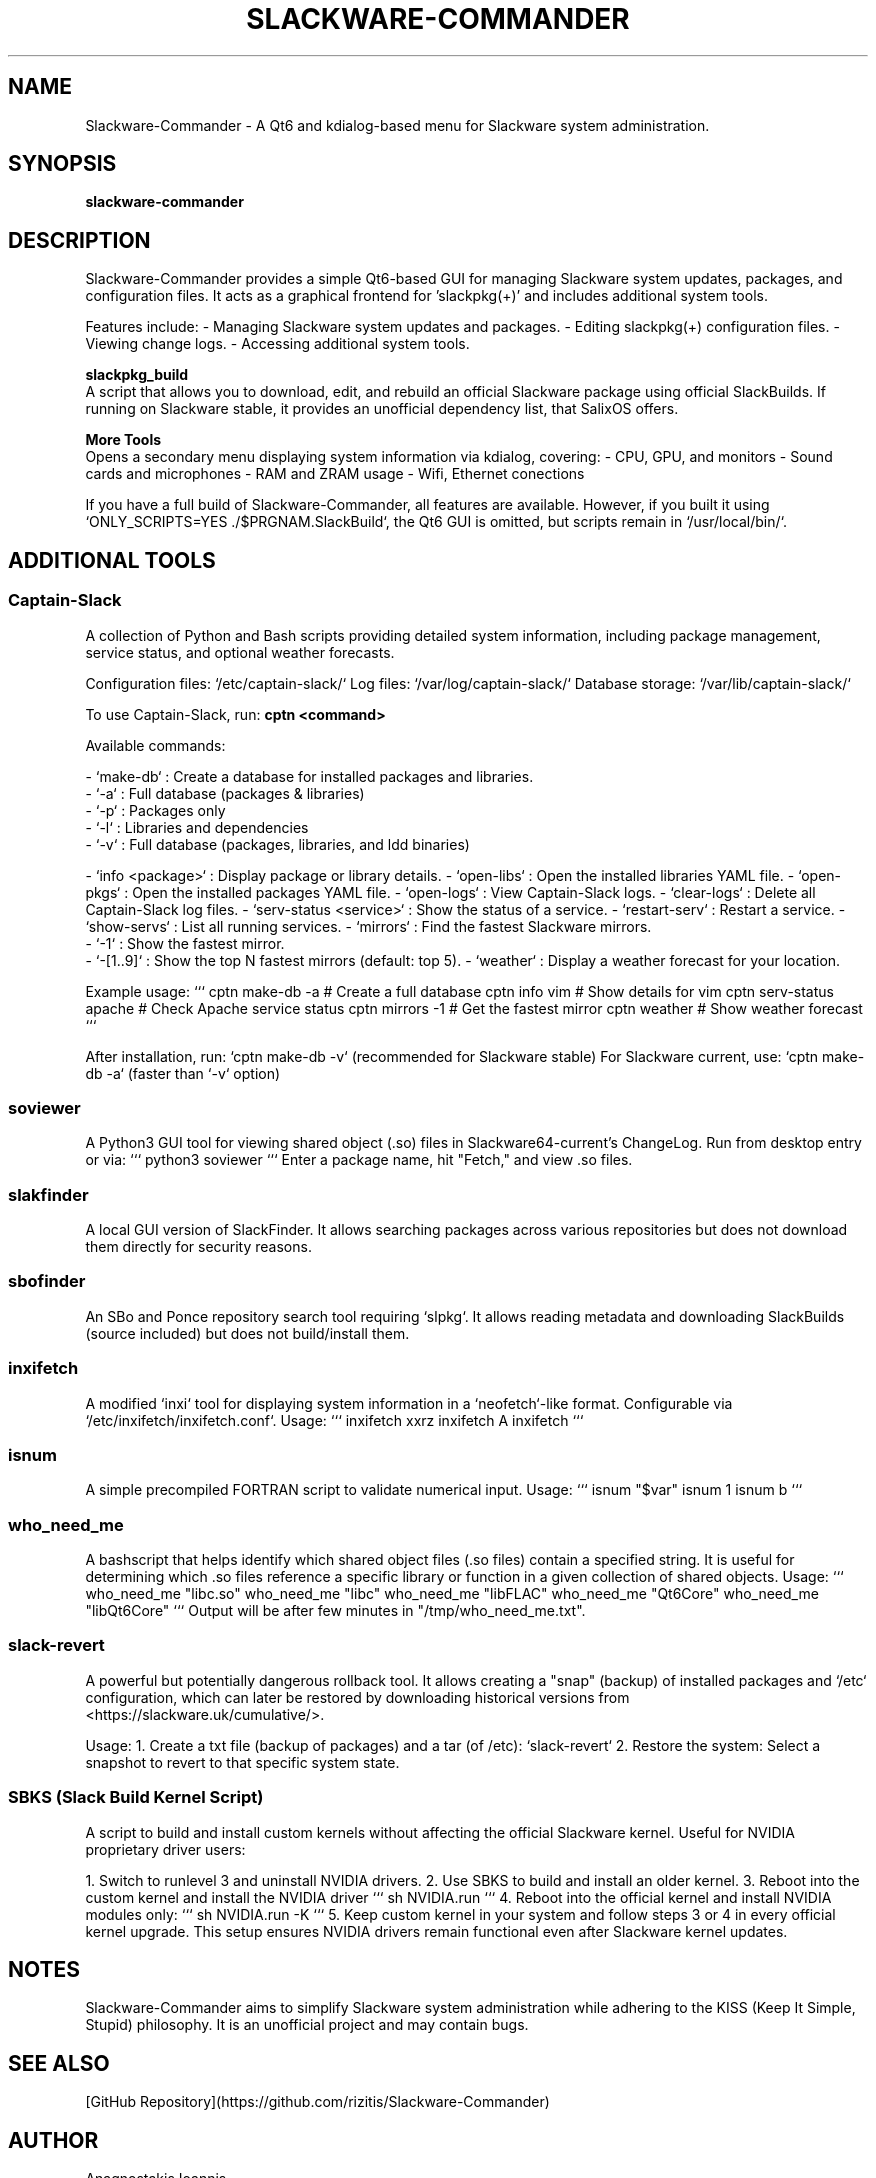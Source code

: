 ." Man page for Slackware-Commander
." Created by Anagnostakis Ioannis (a.k.a rizitis)
.TH SLACKWARE-COMMANDER 28 "January 2025" "6.0.0" "Slackware-Commander"
.SH NAME
Slackware-Commander \- A Qt6 and kdialog-based menu for Slackware system administration.

.SH SYNOPSIS
.B slackware-commander

.SH DESCRIPTION
Slackware-Commander provides a simple Qt6-based GUI for managing Slackware system updates, packages, and configuration files. It acts as a graphical frontend for 'slackpkg(+)' and includes additional system tools.

Features include:
- Managing Slackware system updates and packages.
- Editing slackpkg(+) configuration files.
- Viewing change logs.
- Accessing additional system tools.

.PP
.B slackpkg_build
.br
A script that allows you to download, edit, and rebuild an official Slackware package using official SlackBuilds. If running on Slackware stable, it provides an unofficial dependency list, that SalixOS offers.

.PP
.B "More Tools"
.br
Opens a secondary menu displaying system information via kdialog, covering:
- CPU, GPU, and monitors
- Sound cards and microphones
- RAM and ZRAM usage
- Wifi, Ethernet conections

If you have a full build of Slackware-Commander, all features are available. However, if you built it using `ONLY_SCRIPTS=YES ./$PRGNAM.SlackBuild`, the Qt6 GUI is omitted, but scripts remain in `/usr/local/bin/`.

.SH ADDITIONAL TOOLS

.SS Captain-Slack
A collection of Python and Bash scripts providing detailed system information, including package management, service status, and optional weather forecasts.

Configuration files: `/etc/captain-slack/`
Log files: `/var/log/captain-slack/`
Database storage: `/var/lib/captain-slack/`

To use Captain-Slack, run:
.B cptn <command>

Available commands:

- `make-db` : Create a database for installed packages and libraries.
  - `-a` : Full database (packages & libraries)
  - `-p` : Packages only
  - `-l` : Libraries and dependencies
  - `-v` : Full database (packages, libraries, and ldd binaries)

- `info <package>` : Display package or library details.
- `open-libs` : Open the installed libraries YAML file.
- `open-pkgs` : Open the installed packages YAML file.
- `open-logs` : View Captain-Slack logs.
- `clear-logs` : Delete all Captain-Slack log files.
- `serv-status <service>` : Show the status of a service.
- `restart-serv` : Restart a service.
- `show-servs` : List all running services.
- `mirrors` : Find the fastest Slackware mirrors.
  - `-1` : Show the fastest mirror.
  - `-[1..9]` : Show the top N fastest mirrors (default: top 5).
- `weather` : Display a weather forecast for your location.

Example usage:
```
cptn make-db -a  # Create a full database
cptn info vim     # Show details for vim
cptn serv-status apache  # Check Apache service status
cptn mirrors -1   # Get the fastest mirror
cptn weather      # Show weather forecast
```

After installation, run:
`cptn make-db -v` (recommended for Slackware stable)
For Slackware current, use:
`cptn make-db -a` (faster than `-v` option)

.SS soviewer
A Python3 GUI tool for viewing shared object (.so) files in Slackware64-current's ChangeLog. Run from desktop entry or via:
```
python3 soviewer
```
Enter a package name, hit "Fetch," and view .so files.

.SS slakfinder
A local GUI version of SlackFinder. It allows searching packages across various repositories but does not download them directly for security reasons.

.SS sbofinder
An SBo and Ponce repository search tool requiring `slpkg`. It allows reading metadata and downloading SlackBuilds (source included) but does not build/install them.

.SS inxifetch
A modified `inxi` tool for displaying system information in a `neofetch`-like format. Configurable via `/etc/inxifetch/inxifetch.conf`.
Usage:
```
inxifetch xxrz
inxifetch A
inxifetch
```

.SS isnum
A simple precompiled FORTRAN script to validate numerical input.
Usage:
```
isnum "$var"
isnum 1
isnum b
```

.SS who_need_me
A bashscript that helps identify which shared object files (.so files) contain a specified string. It is useful for determining which .so files reference a specific library or function in a given collection of shared objects.
Usage:
```
who_need_me "libc.so"
who_need_me "libc"
who_need_me "libFLAC"
who_need_me "Qt6Core"
who_need_me "libQt6Core"
```
Output will be after few minutes in "/tmp/who_need_me.txt".

.SS slack-revert
A powerful but potentially dangerous rollback tool. It allows creating a "snap" (backup) of installed packages and `/etc` configuration, which can later be restored by downloading historical versions from <https://slackware.uk/cumulative/>.

Usage:
1. Create a txt file (backup of packages) and a tar (of /etc): `slack-revert`
2. Restore the system: Select a snapshot to revert to that specific system state.

.SS SBKS (Slack Build Kernel Script)
A script to build and install custom kernels without affecting the official Slackware kernel. Useful for NVIDIA proprietary driver users:

1. Switch to runlevel 3 and uninstall NVIDIA drivers.
2. Use SBKS to build and install an older kernel.
3. Reboot into the custom kernel and install the NVIDIA driver
```
sh NVIDIA.run
```
4. Reboot into the official kernel and install NVIDIA modules only:
```
sh NVIDIA.run -K
```
5. Keep custom kernel in your system and follow steps 3 or 4 in every official kernel upgrade.
This setup ensures NVIDIA drivers remain functional even after Slackware kernel updates.

.SH NOTES
Slackware-Commander aims to simplify Slackware system administration while adhering to the KISS (Keep It Simple, Stupid) philosophy. It is an unofficial project and may contain bugs.

.SH SEE ALSO
[GitHub Repository](https://github.com/rizitis/Slackware-Commander)

.SH AUTHOR
Anagnostakis Ioannis

